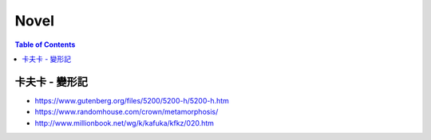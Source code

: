 ========================================
Novel
========================================

.. contents:: Table of Contents


卡夫卡 - 變形記
========================================

* https://www.gutenberg.org/files/5200/5200-h/5200-h.htm
* https://www.randomhouse.com/crown/metamorphosis/
* http://www.millionbook.net/wg/k/kafuka/kfkz/020.htm
